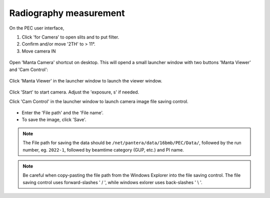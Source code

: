 .. _radiography_mode:

Radiography measurement
-----------------------
On the PEC user interface,

1.	Click 'for Camera' to open slits and to put filter.
2.	Confirm and/or move '2TH' to > 11°.
3.	Move camera IN 

.. figure:: /images/operation/switch_to_radiography_interface.png
   :alt: switch_to_radiography_interface
   :width: 720px
   :align: center

Open 'Manta Camera' shortcut on desktop. This will opend a small launcher window with two buttons 'Manta Viewer' 
and 'Cam Control':

.. figure:: /images/mantacamera/main_screen.png
   :alt: switch_to_radiography_interface
   :width: 200px
   :align: center

Click 'Manta Viewer' in the launcher window to launch the viewer window.

.. figure:: /images/mantacamera/viewer.png
   :alt: switch_to_radiography_interface
   :width: 600px
   :align: center

Click 'Start' to start camera. Adjust the 'exposure, s' if needed.

Click 'Cam Control' in the launcher window to launch camera image file saving control.

.. figure:: /images/mantacamera/control.png
   :alt: switch_to_radiography_interface
   :width: 700px
   :align: center

* Enter the 'File path' and the 'File name'. 
* To save the image, click 'Save'.

.. note:: The File path for saving the data should be ``/net/pantera/data/16bmb/PEC/Data/``, 
          followed by the run number, eg. ``2022-1``, followed by beamtime category (GUP, etc.) and PI name.
.. note:: Be careful when copy-pasting the file path from the Windows Explorer into the file saving control.
          The file saving control uses forward-slashes ' / ', while windows exlorer uses back-slashes ' \\ '.